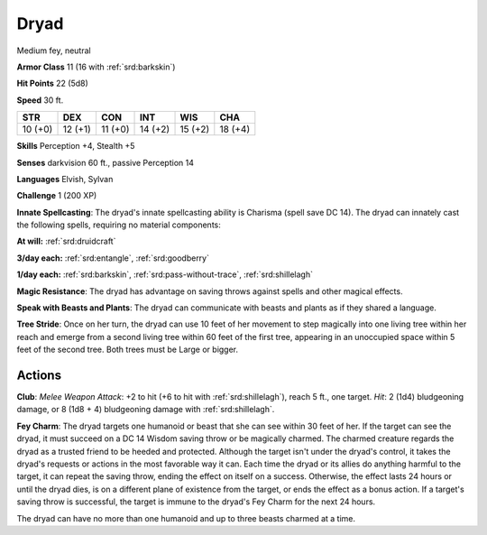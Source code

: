 
.. _srd:dryad:

Dryad
-----

Medium fey, neutral

**Armor Class** 11 (16 with :ref:`srd:barkskin`)

**Hit Points** 22 (5d8)

**Speed** 30 ft.

+-----------+-----------+-----------+-----------+-----------+-----------+
| STR       | DEX       | CON       | INT       | WIS       | CHA       |
+===========+===========+===========+===========+===========+===========+
| 10 (+0)   | 12 (+1)   | 11 (+0)   | 14 (+2)   | 15 (+2)   | 18 (+4)   |
+-----------+-----------+-----------+-----------+-----------+-----------+

**Skills** Perception +4, Stealth +5

**Senses** darkvision 60 ft., passive Perception 14

**Languages** Elvish, Sylvan

**Challenge** 1 (200 XP)

**Innate Spellcasting**: The dryad's innate spellcasting ability is
Charisma (spell save DC 14). The dryad can innately cast the following
spells, requiring no material components:

**At will:** :ref:`srd:druidcraft`

**3/day each:** :ref:`srd:entangle`, :ref:`srd:goodberry`

**1/day each:** :ref:`srd:barkskin`, :ref:`srd:pass-without-trace`, :ref:`srd:shillelagh`

**Magic Resistance**: The dryad has advantage on saving throws against
spells and other magical effects.

**Speak with Beasts and Plants**: The
dryad can communicate with beasts and plants as if they shared a
language.

**Tree Stride**: Once on her turn, the dryad can use 10 feet
of her movement to step magically into one living tree within her reach
and emerge from a second living tree within 60 feet of the first tree,
appearing in an unoccupied space within 5 feet of the second tree. Both
trees must be Large or bigger.

Actions
~~~~~~~~~~~~~~~~~~~~~~~~~~~~~~~~~

**Club**: *Melee Weapon Attack*: +2 to hit (+6 to hit with :ref:`srd:shillelagh`),
reach 5 ft., one target. *Hit*: 2 (1d4) bludgeoning damage, or 8 (1d8 +
4) bludgeoning damage with :ref:`srd:shillelagh`.

**Fey Charm**: The dryad targets
one humanoid or beast that she can see within 30 feet of her. If the
target can see the dryad, it must succeed on a DC 14 Wisdom saving throw
or be magically charmed. The charmed creature regards the dryad as a
trusted friend to be heeded and protected. Although the target isn't
under the dryad's control, it takes the dryad's requests or actions in
the most favorable way it can. Each time the dryad or its allies do
anything harmful to the target, it can repeat the saving throw, ending
the effect on itself on a success. Otherwise, the effect lasts 24 hours
or until the dryad dies, is on a different plane of existence from the
target, or ends the effect as a bonus action. If a target's saving throw
is successful, the target is immune to the dryad's Fey Charm for the
next 24 hours.

The dryad can have no more than one humanoid and up to three beasts
charmed at a time.
